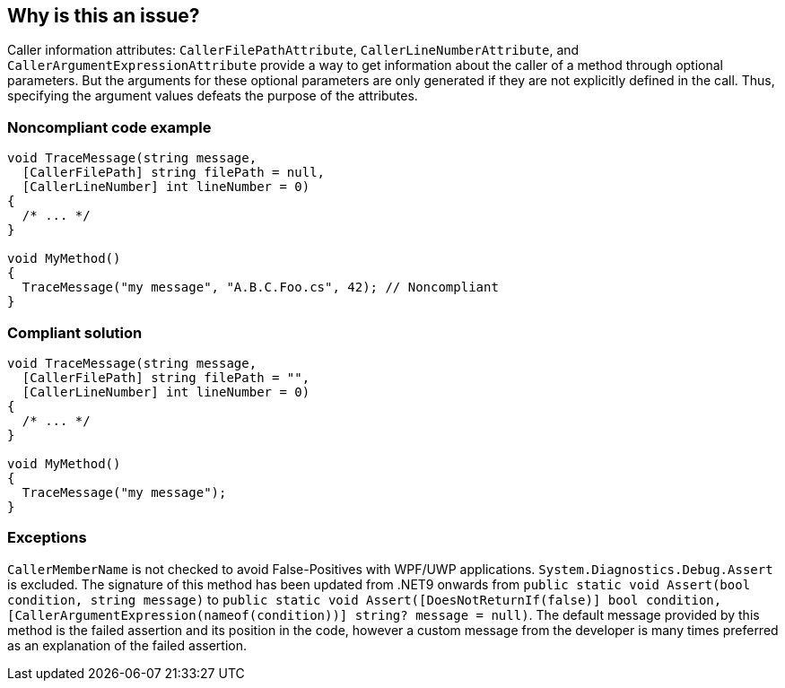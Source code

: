 == Why is this an issue?

Caller information attributes: `CallerFilePathAttribute`, `CallerLineNumberAttribute`, and `CallerArgumentExpressionAttribute` provide a way to get information about the caller of a method through optional parameters. But the arguments for these optional parameters are only generated if they are not explicitly defined in the call. Thus, specifying the argument values defeats the purpose of the attributes.


=== Noncompliant code example

[source,text]
----
void TraceMessage(string message,
  [CallerFilePath] string filePath = null,
  [CallerLineNumber] int lineNumber = 0)
{
  /* ... */
}

void MyMethod()
{
  TraceMessage("my message", "A.B.C.Foo.cs", 42); // Noncompliant
}
----


=== Compliant solution

[source,text]
----
void TraceMessage(string message,
  [CallerFilePath] string filePath = "",
  [CallerLineNumber] int lineNumber = 0)
{
  /* ... */
}

void MyMethod()
{
  TraceMessage("my message");
}
----


=== Exceptions

`CallerMemberName` is not checked to avoid False-Positives with WPF/UWP applications.
`System.Diagnostics.Debug.Assert` is excluded. The signature of this method has been updated from .NET9 onwards from `public static void Assert(bool condition, string message)` to `public static void Assert([DoesNotReturnIf(false)] bool condition, [CallerArgumentExpression(nameof(condition))] string? message = null)`.
The default message provided by this method is the failed assertion and its position in the code, however a custom message from the developer is many times preferred as an explanation of the failed assertion.